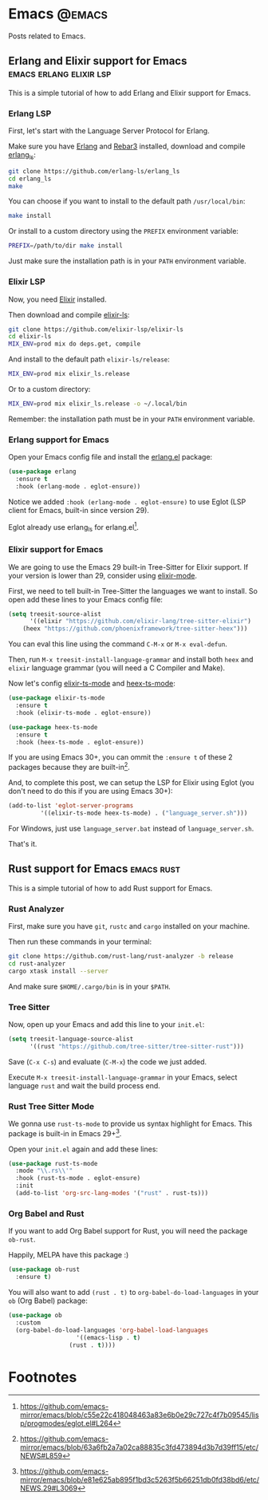 #+hugo_base_dir: ../
#+hugo_weight: auto
#+hugo_auto_set_lastmod: t

# =C-c .= insert timestamp
# =C-c C-x p= insert property

* Emacs :@emacs:
Posts related to Emacs.

** Erlang and Elixir support for Emacs :emacs:erlang:elixir:lsp:
:PROPERTIES:
:EXPORT_FILE_NAME: erlang-elixir-support-for-emacs
:EXPORT_DATE: <2023-10-09 seg 06:56>
:END:

This is a simple tutorial of how to add Erlang and Elixir support for Emacs.

*** Erlang LSP
First, let's start with the Language Server Protocol for Erlang.

Make sure you have [[https://github.com/erlang/otp#installation][Erlang]] and [[https://rebar3.org/docs/getting-started/#installing-from-the-rebar3-escript][Rebar3]] installed, download and compile [[https://github.com/erlang-ls/erlang_ls][erlang_ls]]:
#+begin_src sh
git clone https://github.com/erlang-ls/erlang_ls
cd erlang_ls
make
#+end_src

You can choose if you want to install to the default path ~/usr/local/bin~:
#+begin_src sh
make install
#+end_src

Or install to a custom directory using the ~PREFIX~ environment variable:
#+begin_src sh
PREFIX=/path/to/dir make install
#+end_src

Just make sure the installation path is in your ~PATH~ environment variable.

*** Elixir LSP
Now, you need [[https://elixir-lang.org/install.html][Elixir]] installed.

Then download and compile [[https://github.com/elixir-lsp/elixir-ls][elixir-ls]]:
#+begin_src sh
git clone https://github.com/elixir-lsp/elixir-ls
cd elixir-ls
MIX_ENV=prod mix do deps.get, compile
#+end_src

And install to the default path ~elixir-ls/release~:
#+begin_src sh
MIX_ENV=prod mix elixir_ls.release
#+end_src

Or to a custom directory:
#+begin_src sh
MIX_ENV=prod mix elixir_ls.release -o ~/.local/bin
#+end_src

Remember: the installation path must be in your ~PATH~ environment variable.

*** Erlang support for Emacs
Open your Emacs config file and install the [[https://www.erlang.org/doc/man/erlang.el.html][erlang.el]] package:
#+begin_src emacs-lisp
(use-package erlang
  :ensure t
  :hook (erlang-mode . eglot-ensure))
#+end_src

Notice we added ~:hook (erlang-mode . eglot-ensure)~ to use Eglot (LSP client for Emacs, built-in since version 29).

Eglot already use erlang_ls for erlang.el[fn:1].

*** Elixir support for Emacs
We are going to use the Emacs 29 built-in Tree-Sitter for Elixir support. If your version is lower than 29, consider using [[https://github.com/elixir-editors/emacs-elixir][elixir-mode]].

First, we need to tell built-in Tree-Sitter the languages we want to install. So open add these lines to your Emacs config file:
#+begin_src emacs-lisp
(setq treesit-source-alist
      '((elixir "https://github.com/elixir-lang/tree-sitter-elixir")
	(heex "https://github.com/phoenixframework/tree-sitter-heex")))
#+end_src

You can eval this line using the command ~C-M-x~ or ~M-x eval-defun~.

Then, run ~M-x treesit-install-language-grammar~ and install both ~heex~ and ~elixir~ language grammar (you will need a C Compiler and Make).

Now let's config [[https://github.com/wkirschbaum/elixir-ts-mode][elixir-ts-mode]] and [[https://github.com/wkirschbaum/heex-ts-mode][heex-ts-mode]]:
#+begin_src emacs-lisp
(use-package elixir-ts-mode
  :ensure t
  :hook (elixir-ts-mode . eglot-ensure))

(use-package heex-ts-mode
  :ensure t
  :hook (heex-ts-mode . eglot-ensure))
#+end_src

If you are using Emacs 30+, you can ommit the ~:ensure t~ of these 2 packages because they are built-in[fn:2].

And, to complete this post, we can setup the LSP for Elixir using Eglot (you don't need to do this if you are using Emacs 30+):
#+begin_src emacs-lisp
(add-to-list 'eglot-server-programs
	     '((elixir-ts-mode heex-ts-mode) . ("language_server.sh")))
#+end_src

For Windows, just use ~language_server.bat~ instead of ~language_server.sh~.

That's it.

** Rust support for Emacs :emacs:rust:
:PROPERTIES:
:EXPORT_FILE_NAME: rust-support-for-emacs
:EXPORT_DATE: <2023-11-15 qua 19:00>
:END:

This is a simple tutorial of how to add Rust support for Emacs.

*** Rust Analyzer
First, make sure you have ~git~, ~rustc~ and ~cargo~ installed on your machine.

Then run these commands in your terminal:

#+begin_src sh
git clone https://github.com/rust-lang/rust-analyzer -b release
cd rust-analyzer
cargo xtask install --server
#+end_src

And make sure ~$HOME/.cargo/bin~ is in your ~$PATH~.

*** Tree Sitter
Now, open up your Emacs and add this line to your ~init.el~:

#+begin_src emacs-lisp
(setq treesit-language-source-alist
      '((rust "https://github.com/tree-sitter/tree-sitter-rust")))
#+end_src

Save (~C-x C-s~) and evaluate (~C-M-x~) the code we just added.

Execute ~M-x treesit-install-language-grammar~ in your Emacs, select language ~rust~ and wait the build process end.

*** Rust Tree Sitter Mode
We gonna use ~rust-ts-mode~ to provide us syntax highlight for Emacs. This package is built-in in Emacs 29+[fn:3].

Open your ~init.el~ again and add these lines:

#+begin_src emacs-lisp
(use-package rust-ts-mode
  :mode "\\.rs\\'"
  :hook (rust-ts-mode . eglot-ensure)
  :init
  (add-to-list 'org-src-lang-modes '("rust" . rust-ts)))
#+end_src

*** Org Babel and Rust
If you want to add Org Babel support for Rust, you will need the package ~ob-rust~.

Happily, MELPA have this package :)

#+begin_src emacs-lisp
(use-package ob-rust
  :ensure t)
#+end_src

You will also want to add ~(rust . t)~ to ~org-babel-do-load-languages~ in your ~ob~ (Org Babel) package:

#+begin_src emacs-lisp
(use-package ob
  :custom
  (org-babel-do-load-languages 'org-babel-load-languages
			       '((emacs-lisp . t)
				 (rust . t))))
#+end_src

* Footnotes

[fn:1] https://github.com/emacs-mirror/emacs/blob/c55e22c418048463a83e6b0e29c727c4f7b09545/lisp/progmodes/eglot.el#L264

[fn:2] https://github.com/emacs-mirror/emacs/blob/63a6fb2a7a02ca88835c3fd473894d3b7d39ff15/etc/NEWS#L859

[fn:3] https://github.com/emacs-mirror/emacs/blob/e81e625ab895f1bd3c5263f5b66251db0fd38bd6/etc/NEWS.29#L3069
